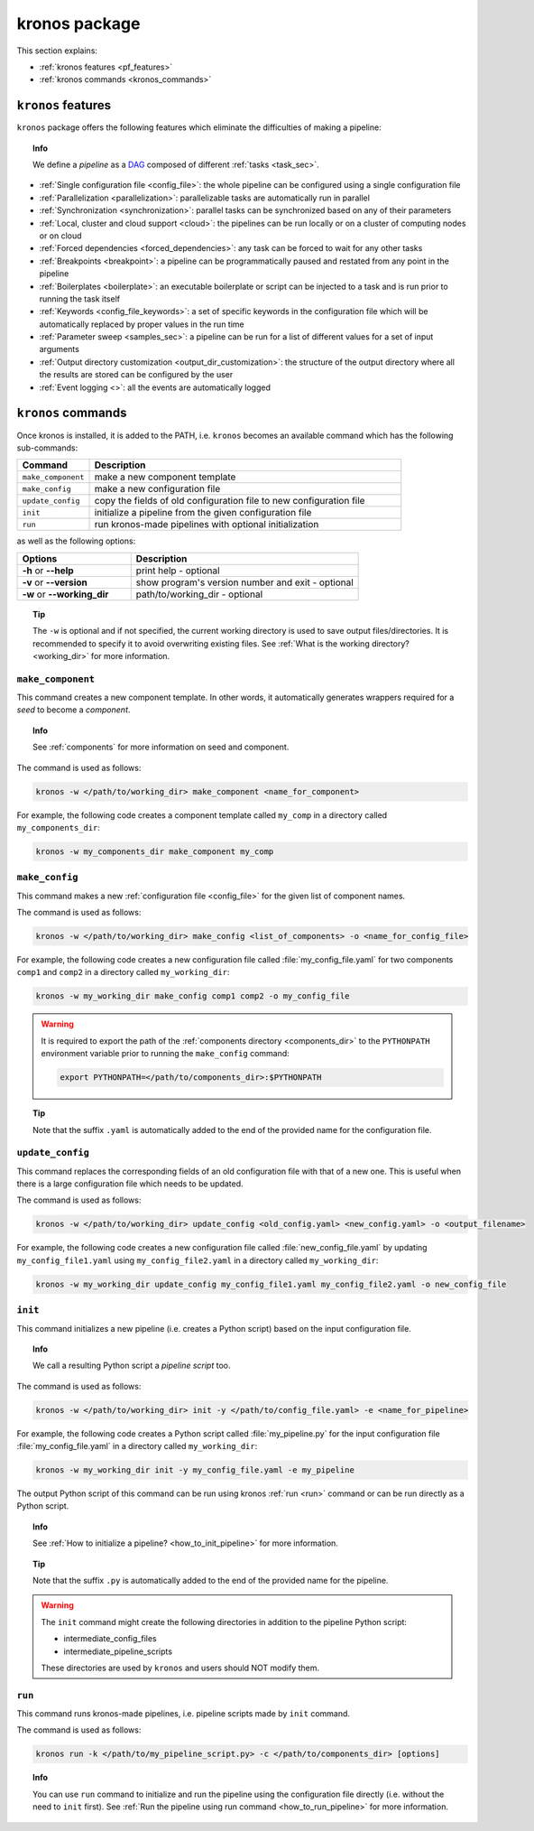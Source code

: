 ========================
kronos package
========================

This section explains:

- :ref:`kronos features <pf_features>`
- :ref:`kronos commands <kronos_commands>`

.. _pf_features:

``kronos`` features
=============================
``kronos`` package offers the following features which eliminate the difficulties of making a pipeline:

.. topic:: Info

    We define a *pipeline* as a `DAG <http://en.wikipedia.org/wiki/Directed_acyclic_graph>`_ composed of different :ref:`tasks <task_sec>`.

- :ref:`Single configuration file <config_file>`: the whole pipeline can be configured using a single configuration file
- :ref:`Parallelization <parallelization>`: parallelizable tasks are automatically run in parallel
- :ref:`Synchronization <synchronization>`: parallel tasks can be synchronized based on any of their parameters
- :ref:`Local, cluster and cloud support <cloud>`: the pipelines can be run locally or on a cluster of computing nodes or on cloud
- :ref:`Forced dependencies <forced_dependencies>`: any task can be forced to wait for any other tasks
- :ref:`Breakpoints <breakpoint>`: a pipeline can be programmatically paused and restated from any point in the pipeline
- :ref:`Boilerplates <boilerplate>`: an executable boilerplate or script can be injected to a task and is run prior to running the task itself
- :ref:`Keywords <config_file_keywords>`: a set of specific keywords in the configuration file which will be automatically replaced by proper values in the run time
- :ref:`Parameter sweep <samples_sec>`: a pipeline can be run for a list of different values for a set of input arguments
- :ref:`Output directory customization <output_dir_customization>`: the structure of the output directory where all the results are stored can be configured by the user
- :ref:`Event logging <>`: all the events are automatically logged


.. _kronos_commands:

``kronos`` commands
=====================
Once kronos is installed, it is added to the PATH, i.e. ``kronos`` becomes an available command which has the following sub-commands:

.. csv-table:: 
    :header: "Command", "Description"
    :widths: 15, 65

    "``make_component``", "make a new component template"    
    "``make_config``", "make a new configuration file "
    "``update_config``", "copy the fields of old configuration file to new configuration file"
    "``init``", "initialize a pipeline from the given configuration file "
    "``run``", "run kronos-made pipelines with optional initialization"


as well as the following options:

.. csv-table:: 
    :header: "Options", "Description"
    :widths: 20, 40
    
    "**-h** or **--help**", "print help - optional"
	"**-v** or **--version**", "show program's version number and exit - optional"
	"**-w** or **--working_dir**", "path/to/working_dir - optional"

.. topic:: Tip 
    
    The ``-w`` is optional and if not specified, the current working directory is used to save output files/directories.
    It is recommended to specify it to avoid overwriting existing files.
    See :ref:`What is the working directory? <working_dir>` for more information.
    
.. _make_component:

``make_component``
**************************
This command creates a new component template. 
In other words, it automatically generates wrappers required for a *seed* to become a *component*.

.. topic:: Info

    See :ref:`components` for more information on seed and component.

The command is used as follows:

.. code-block:: bash
    
    kronos -w </path/to/working_dir> make_component <name_for_component>

For example, the following code creates a component template called ``my_comp`` in a directory called ``my_components_dir``:

.. code-block:: bash
    
    kronos -w my_components_dir make_component my_comp

.. _make_config:

``make_config`` 
***********************
This command makes a new :ref:`configuration file <config_file>` for the given list of component names.

The command is used as follows:

.. code-block:: bash

    kronos -w </path/to/working_dir> make_config <list_of_components> -o <name_for_config_file>

For example, the following code creates a new configuration file called :file:`my_config_file.yaml` for two components ``comp1`` and ``comp2`` in a directory called ``my_working_dir``:

.. code-block:: bash

    kronos -w my_working_dir make_config comp1 comp2 -o my_config_file

.. warning::

    It is required to export the path of the :ref:`components directory <components_dir>` to the ``PYTHONPATH`` environment variable prior to running the ``make_config`` command:

    .. code-block:: bash
    
        export PYTHONPATH=</path/to/components_dir>:$PYTHONPATH
        
.. topic:: Tip 

    Note that the suffix ``.yaml`` is automatically added to the end of the provided name for the configuration file.
   
``update_config``
***********************
This command replaces the corresponding fields of an old configuration file with that of a new one.
This is useful when there is a large configuration file which needs to be updated.

The command is used as follows:

.. code-block:: bash

    kronos -w </path/to/working_dir> update_config <old_config.yaml> <new_config.yaml> -o <output_filename>

For example, the following code creates a new configuration file called :file:`new_config_file.yaml` by updating ``my_config_file1.yaml`` using ``my_config_file2.yaml`` in a directory called ``my_working_dir``:

.. code-block:: bash

    kronos -w my_working_dir update_config my_config_file1.yaml my_config_file2.yaml -o new_config_file

.. _init:

``init`` 
*************************
This command initializes a new pipeline (i.e. creates a Python script) based on the input configuration file.

.. topic:: Info

    We call a resulting Python script a *pipeline script* too.
    
The command is used as follows:

.. code-block:: bash

    kronos -w </path/to/working_dir> init -y </path/to/config_file.yaml> -e <name_for_pipeline>

For example, the following code creates a Python script called :file:`my_pipeline.py` for the input configuration file :file:`my_config_file.yaml` in a directory called ``my_working_dir``: 

.. code-block:: bash

    kronos -w my_working_dir init -y my_config_file.yaml -e my_pipeline

The output Python script of this command can be run using kronos :ref:`run <run>` command or can be run directly as a Python script.
   
.. topic:: Info

   See :ref:`How to initialize a pipeline? <how_to_init_pipeline>` for more information.

.. topic:: Tip

    Note that the suffix ``.py`` is automatically added to the end of the provided name for the pipeline.

.. warning:: 

    The ``init`` command might create the following directories in addition to the pipeline Python script:

    - intermediate_config_files
    - intermediate_pipeline_scripts

    These directories are used by ``kronos`` and users should NOT modify them.

.. _run:

``run`` 
****************
This command runs kronos-made pipelines, i.e. pipeline scripts made by ``init`` command.

The command is used as follows:

.. code-block:: bash
    
    kronos run -k </path/to/my_pipeline_script.py> -c </path/to/components_dir> [options]

.. topic:: Info

    You can use ``run`` command to initialize and run the pipeline using the configuration file directly (i.e. without the need to ``init`` first).
    See :ref:`Run the pipeline using run command <how_to_run_pipeline>` for more information. 
    


